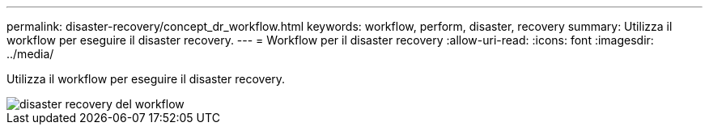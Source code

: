 ---
permalink: disaster-recovery/concept_dr_workflow.html 
keywords: workflow, perform, disaster, recovery 
summary: Utilizza il workflow per eseguire il disaster recovery. 
---
= Workflow per il disaster recovery
:allow-uri-read: 
:icons: font
:imagesdir: ../media/


[role="lead"]
Utilizza il workflow per eseguire il disaster recovery.

image::../media/workflow_disaster_recovery.svg[disaster recovery del workflow]
